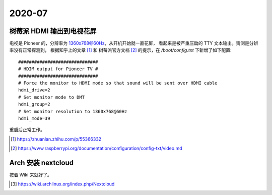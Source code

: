 =======
2020-07
=======

树莓派 HDMI 输出到电视花屏
==========================

电视是 Pioneer 的，分辨率为 1360x768@60Hz，从开机开始就一直花屏，
看起来是被严重压扁的 TTY 文本输出。猜测是分辨率没有正常探测到，
根据知乎上的文章 [#]_ 和 树莓派官方文档 [#]_ 的提示，在 `/boot/config.txt`
下新增了如下配置::

    ##############################
    # HDIM output for Pioneer TV #
    ##############################
    # Force the monitor to HDMI mode so that sound will be sent over HDMI cable
    hdmi_drive=2
    # Set monitor mode to DMT
    hdmi_group=2
    # Set monitor resolution to 1360x768@60Hz
    hdmi_mode=39

重启后正常工作。

.. [#] https://zhuanlan.zhihu.com/p/55366332
.. [#] https://www.raspberrypi.org/documentation/configuration/config-txt/video.md

Arch 安装 nextcloud
===================

按着 Wiki 来就好了。

.. [#] https://wiki.archlinux.org/index.php/Nextcloud
